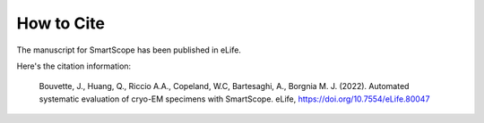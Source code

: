 How to Cite
#################

The manuscript for SmartScope has been published in eLife.

Here's the citation information:

    Bouvette, J., Huang, Q., Riccio A.A., Copeland, W.C, Bartesaghi, A., Borgnia M. J. (2022). Automated systematic evaluation of cryo-EM specimens with SmartScope. eLife, `<https://doi.org/10.7554/eLife.80047>`_ 

